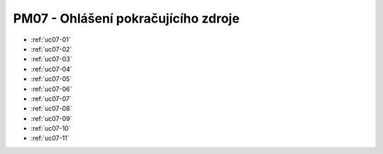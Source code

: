 PM07 - Ohlášení pokračujícího zdroje
.......................................................

.. image:: pm07.png

-   :ref:`uc07-01`
-   :ref:`uc07-02`
-   :ref:`uc07-03`
-   :ref:`uc07-04`
-   :ref:`uc07-05`
-   :ref:`uc07-06`
-   :ref:`uc07-07`
-   :ref:`uc07-08`
-   :ref:`uc07-09`
-   :ref:`uc07-10`
-   :ref:`uc07-11`


.. raw:: html

	<div id="disqus_thread"></div>
	<script type="text/javascript">
        /* * * CONFIGURATION VARIABLES: EDIT BEFORE PASTING INTO YOUR WEBPAGE * * */
        var disqus_shortname = 'edeposit'; // required: replace example with your forum shortname

        /* * * DON'T EDIT BELOW THIS LINE * * */
        (function() {
            var dsq = document.createElement('script'); dsq.type = 'text/javascript'; dsq.async = true;
            dsq.src = '//' + disqus_shortname + '.disqus.com/embed.js';
            (document.getElementsByTagName('head')[0] || document.getElementsByTagName('body')[0]).appendChild(dsq);
        })();
	</script>
	<noscript>Please enable JavaScript to view the <a href="http://disqus.com/?ref_noscript">comments powered by Disqus.</a></noscript>
	<a href="http://disqus.com" class="dsq-brlink">comments powered by <span class="logo-disqus">Disqus</span></a>
    


